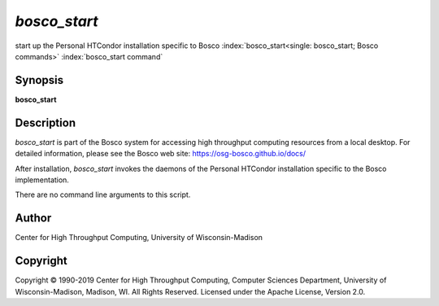 

*bosco_start*
==============

start up the Personal HTCondor installation specific to Bosco
:index:`bosco_start<single: bosco_start; Bosco commands>`
:index:`bosco_start command`

Synopsis
--------

**bosco_start**

Description
-----------

*bosco_start* is part of the Bosco system for accessing high throughput
computing resources from a local desktop. For detailed information,
please see the Bosco web site:
`https://osg-bosco.github.io/docs/ <https://osg-bosco.github.io/docs/>`_

After installation, *bosco_start* invokes the daemons of the Personal
HTCondor installation specific to the Bosco implementation.

There are no command line arguments to this script.

Author
------

Center for High Throughput Computing, University of Wisconsin-Madison

Copyright
---------

Copyright © 1990-2019 Center for High Throughput Computing, Computer
Sciences Department, University of Wisconsin-Madison, Madison, WI. All
Rights Reserved. Licensed under the Apache License, Version 2.0.


